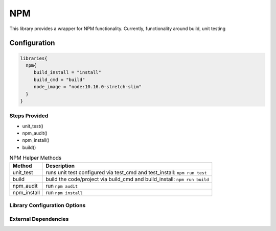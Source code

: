 .. _NPM:
-------
NPM
-------

This library provides a wrapper for NPM functionality. Currently, functionality around build, unit testing

=============
Configuration
=============

.. code:: groovy 

    libraries{
      npm{
         build_install = "install"
         build_cmd = "build"
         node_image = "node:10.16.0-stretch-slim"
      }
    }


Steps Provided
==============
- unit_test()
- npm_audit()
- npm_install()
- build()

.. csv-table:: NPM Helper Methods
   :header: "Method", "Description"

   "unit_test", "runs unit test configured via test_cmd and test_install: ``npm run test``"
   "build", "build the code/project via build_cmd and build_install: ``npm run build``"
   "npm_audit", "run ``npm audit``"
   "npm_install", "run ``npm install``"


Library Configuration Options
=============================

.. csv-table:: NPM Library Configuration Options
   :header: "Field", "Description", "Default Value", "Options"
   "node_image", "the image in which the commands are executed", "node:latest"
   "stash.excludes", "files to exclude", "node_modules/**",
   "stash.includes", "files to include", "**",
   "test_cmd", "the command in 'npm run $test_cmd' that is executed for testing in the 'unit_test' step", "test"
   "test_install", "the command in 'npm $test_install' that is executed prior to the test execution", "install"
   "test_stash", "the name of the stash for tests", "workspace"
   "test_stash_always", "stashes results of tests into $stash.name regardless of success", false
   "build_cmd", "the command in 'npm run $build_cmd' that is executed for the 'build' step", "build"
   "build_install", "the command in 'npm $build_install' that is executed prior to the build execution", "install"
   "npm_base", "the base directory under workspace used by 'npm audit'", ""
   "use_npm_default_registry", "whether to use 'https://registry.npmjs.org'", false
   "test_report_path", "the path for the test report output file", "junit.xml"


External Dependencies
=====================

